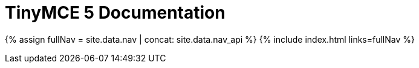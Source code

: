 = TinyMCE 5 Documentation
:meta_description: Official documentation for the most advanced and widely deployed rich text editor platform.
:meta_title: Documentation
:type: index

{% assign fullNav = site.data.nav | concat: site.data.nav_api %}
{% include index.html links=fullNav %}

